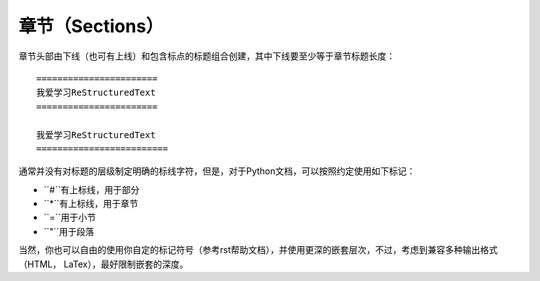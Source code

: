 章节（Sections）
#################


章节头部由下线（也可有上线）和包含标点的标题组合创建，其中下线要至少等于章节标题长度：
::
  
  =======================
  我爱学习ReStructuredText
  =======================
  
  我爱学习ReStructuredText
  =========================
  
通常并没有对标题的层级制定明确的标线字符，但是，对于Python文档，可以按照约定使用如下标记：

* ``#``有上标线，用于部分
* ``*``有上标线，用于章节
* ``=``用于小节
* ``"``用于段落

当然，你也可以自由的使用你自定的标记符号（参考rst帮助文档），并使用更深的嵌套层次，不过，考虑到兼容多种输出格式（HTML， LaTex），最好限制嵌套的深度。
